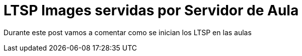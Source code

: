 = LTSP Images servidas por Servidor de Aula

:published_at: 2015-01-31
:hp-tags: LTSP, aula, aula-servidor


Durante este post vamos a comentar como se inician los LTSP en las aulas

